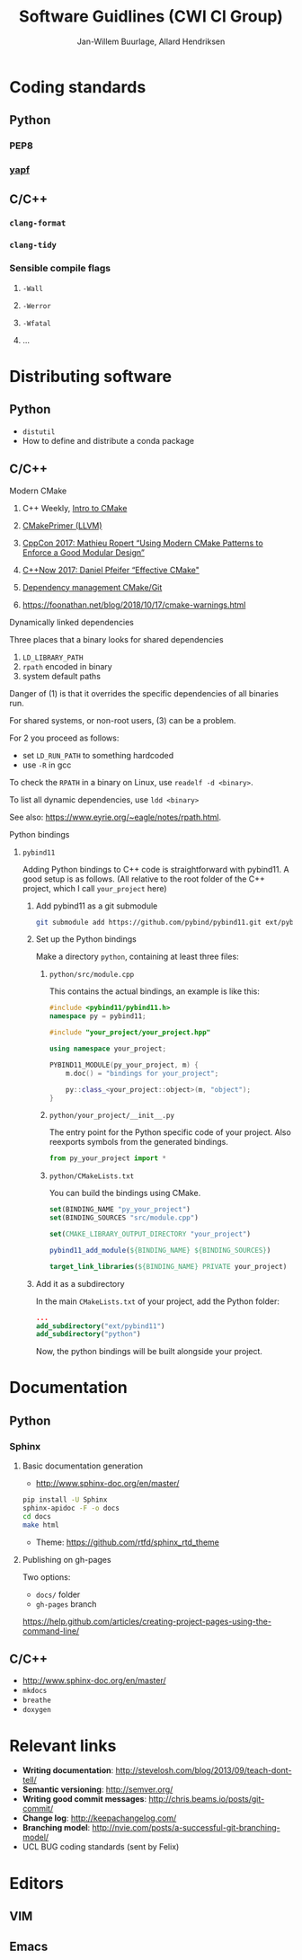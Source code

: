 #+TITLE: Software Guidlines (CWI CI Group)
#+AUTHOR: Jan-Willem Buurlage, Allard Hendriksen

* Coding standards
** Python
*** PEP8
*** [[https://github.com/google/yapf][yapf]]
** C/C++
*** =clang-format=
*** =clang-tidy=
*** Sensible compile flags
**** =-Wall=
**** =-Werror=
**** =-Wfatal=
**** ...
* Distributing software
** Python
- =distutil=
- How to define and distribute a conda package
** C/C++
**** Modern CMake
***** C++ Weekly, [[https://www.youtube.com/watch?v=HPMvU64RUTY][Intro to CMake]]
***** [[https://llvm.org/docs/CMakePrimer.html][CMakePrimer (LLVM)]] 
***** [[https://www.youtube.com/watch?v=eC9-iRN2b04][CppCon 2017: Mathieu Ropert “Using Modern CMake Patterns to Enforce a Good Modular Design”]]
***** [[https://www.youtube.com/watch?v=bsXLMQ6WgIk][C++Now 2017: Daniel Pfeifer “Effective CMake"]]
***** [[https://foonathan.net/blog/2016/07/07/cmake-dependency-handling.html][Dependency management CMake/Git]]
***** https://foonathan.net/blog/2018/10/17/cmake-warnings.html
**** Dynamically linked dependencies
Three places that a binary looks for shared dependencies
1. =LD_LIBRARY_PATH=
2. =rpath= encoded in binary
3. system default paths

Danger of (1) is that it overrides the specific dependencies of all binaries run.

For shared systems, or non-root users, (3) can be a problem.

For 2 you proceed as follows:
- set =LD_RUN_PATH= to something hardcoded
- use =-R= in gcc

To check the =RPATH= in a binary on Linux, use =readelf -d <binary>=.

To list all dynamic dependencies, use =ldd <binary>=

See also: [[https://www.eyrie.org/~eagle/notes/rpath.html]].
**** Python bindings
***** =pybind11=
Adding Python bindings to C++ code is straightforward with pybind11. A good
setup is as follows. (All relative to the root folder of the C++ project, which
I call =your_project= here)
****** Add pybind11 as a git submodule
#+BEGIN_SRC bash
git submodule add https://github.com/pybind/pybind11.git ext/pybind11
#+END_SRC
****** Set up the Python bindings
Make a directory =python=, containing at least three files:
******* =python/src/module.cpp=
This contains the actual bindings, an example is like this:
#+BEGIN_SRC cpp
#include <pybind11/pybind11.h>
namespace py = pybind11;

#include "your_project/your_project.hpp"

using namespace your_project;

PYBIND11_MODULE(py_your_project, m) {
    m.doc() = "bindings for your_project";

    py::class_<your_project::object>(m, "object");
}
#+END_SRC
******* =python/your_project/__init__.py=
The entry point for the Python specific code of your project. Also reexports
symbols from the generated bindings.
#+BEGIN_SRC python
from py_your_project import *
#+END_SRC
******* =python/CMakeLists.txt=
You can build the bindings using CMake.
#+BEGIN_SRC cmake
set(BINDING_NAME "py_your_project")
set(BINDING_SOURCES "src/module.cpp")

set(CMAKE_LIBRARY_OUTPUT_DIRECTORY "your_project")

pybind11_add_module(${BINDING_NAME} ${BINDING_SOURCES})

target_link_libraries(${BINDING_NAME} PRIVATE your_project)
#+END_SRC
****** Add it as a subdirectory
In the main =CMakeLists.txt= of your project, add the Python folder:
#+BEGIN_SRC cmake
...
add_subdirectory("ext/pybind11")
add_subdirectory("python")
#+END_SRC
Now, the python bindings will be built alongside your project.
* Documentation
** Python
*** Sphinx
**** Basic documentation generation
- http://www.sphinx-doc.org/en/master/
#+BEGIN_SRC bash
pip install -U Sphinx
sphinx-apidoc -F -o docs
cd docs
make html
#+END_SRC
- Theme: https://github.com/rtfd/sphinx_rtd_theme
**** Publishing on gh-pages
Two options:
- =docs/= folder
- =gh-pages= branch
https://help.github.com/articles/creating-project-pages-using-the-command-line/
** C/C++
- http://www.sphinx-doc.org/en/master/
- =mkdocs=
- =breathe=
- =doxygen=
* Relevant links
- *Writing documentation*: http://stevelosh.com/blog/2013/09/teach-dont-tell/
- *Semantic versioning*: http://semver.org/
- *Writing good commit messages*: http://chris.beams.io/posts/git-commit/
- *Change log*: http://keepachangelog.com/
- *Branching model*: http://nvie.com/posts/a-successful-git-branching-model/
- UCL BUG coding standards (sent by Felix)
* Editors
** VIM
** Emacs
